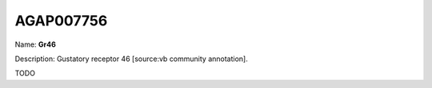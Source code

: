 
AGAP007756
=============

Name: **Gr46**

Description: Gustatory receptor 46 [source:vb community annotation].

TODO
